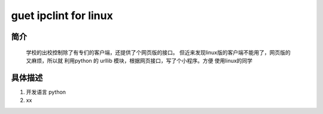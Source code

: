 guet ipclint for linux
======================

简介
----

    学校的出校控制除了有专们的客户端，还提供了个网页版的接口。
    但近来发现linux版的客户端不能用了，网页版的又麻烦，所以就
    利用python 的 urllib 模块，根据网页接口，写了个小程序。方便
    使用linux的同学


具体描述
--------

1. 开发语言 python
#. xx 


